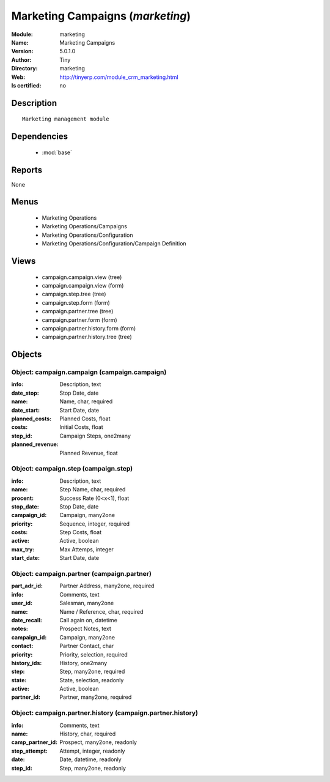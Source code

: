 
.. module:: marketing
    :synopsis: Marketing Campaigns 
    :noindex:
.. 

.. raw:: html

    <link rel="stylesheet" href="../_static/hide_objects_in_sidebar.css" type="text/css" />

    <style>
      div.body p#module-marketing {
        display: none;
      }
    </style>

Marketing Campaigns (*marketing*)
=================================
:Module: marketing
:Name: Marketing Campaigns
:Version: 5.0.1.0
:Author: Tiny
:Directory: marketing
:Web: http://tinyerp.com/module_crm_marketing.html
:Is certified: no

Description
-----------

::

  Marketing management module

Dependencies
------------

 * :mod:`base`

Reports
-------

None


Menus
-------

 * Marketing Operations
 * Marketing Operations/Campaigns
 * Marketing Operations/Configuration
 * Marketing Operations/Configuration/Campaign Definition

Views
-----

 * campaign.campaign.view (tree)
 * campaign.campaign.view (form)
 * campaign.step.tree (tree)
 * campaign.step.form (form)
 * campaign.partner.tree (tree)
 * campaign.partner.form (form)
 * campaign.partner.history.form (form)
 * campaign.partner.history.tree (tree)


Objects
-------

Object: campaign.campaign (campaign.campaign)
#############################################



:info: Description, text





:date_stop: Stop Date, date





:name: Name, char, required





:date_start: Start Date, date





:planned_costs: Planned Costs, float





:costs: Initial Costs, float





:step_id: Campaign Steps, one2many





:planned_revenue: Planned Revenue, float




Object: campaign.step (campaign.step)
#####################################



:info: Description, text





:name: Step Name, char, required





:procent: Success Rate (0<x<1), float





:stop_date: Stop Date, date





:campaign_id: Campaign, many2one





:priority: Sequence, integer, required





:costs: Step Costs, float





:active: Active, boolean





:max_try: Max Attemps, integer





:start_date: Start Date, date




Object: campaign.partner (campaign.partner)
###########################################



:part_adr_id: Partner Address, many2one, required





:info: Comments, text





:user_id: Salesman, many2one





:name: Name / Reference, char, required





:date_recall: Call again on, datetime





:notes: Prospect Notes, text





:campaign_id: Campaign, many2one





:contact: Partner Contact, char





:priority: Priority, selection, required





:history_ids: History, one2many





:step: Step, many2one, required





:state: State, selection, readonly





:active: Active, boolean





:partner_id: Partner, many2one, required




Object: campaign.partner.history (campaign.partner.history)
###########################################################



:info: Comments, text





:name: History, char, required





:camp_partner_id: Prospect, many2one, readonly





:step_attempt: Attempt, integer, readonly





:date: Date, datetime, readonly





:step_id: Step, many2one, readonly



